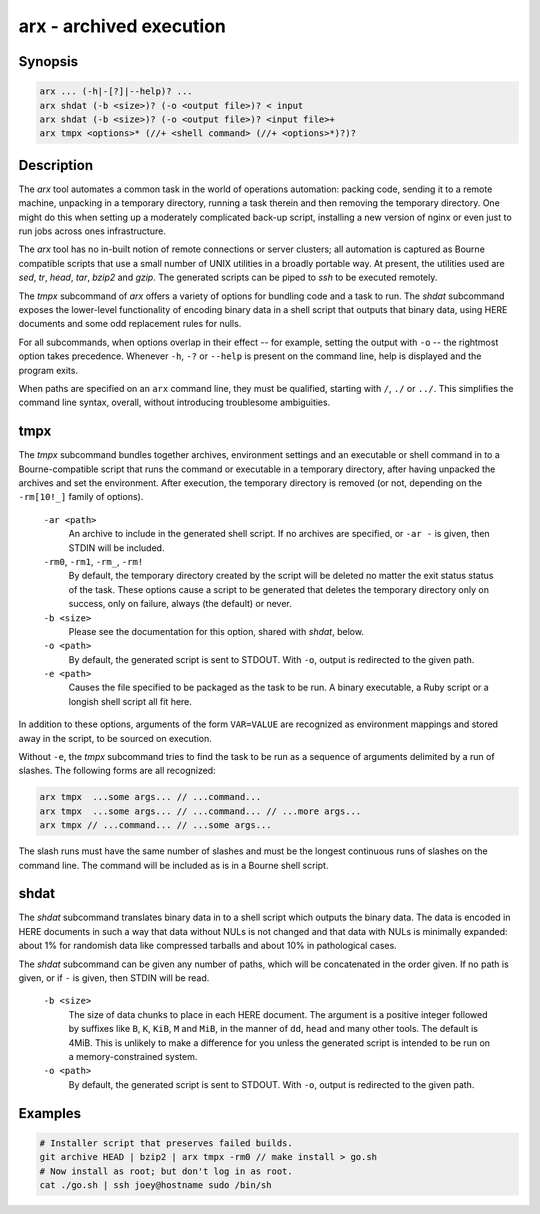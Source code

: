 ==========================
 arx - archived execution
==========================

Synopsis
--------

.. code-block:: text

    arx ... (-h|-[?]|--help)? ...
    arx shdat (-b <size>)? (-o <output file>)? < input
    arx shdat (-b <size>)? (-o <output file>)? <input file>+
    arx tmpx <options>* (//+ <shell command> (//+ <options>*)?)?

Description
-----------

The `arx` tool automates a common task in the world of operations automation:
packing code, sending it to a remote machine, unpacking in a temporary
directory, running a task therein and then removing the temporary directory.
One might do this when setting up a moderately complicated back-up script,
installing a new version of nginx or even just to run jobs across ones
infrastructure.

The `arx` tool has no in-built notion of remote connections or server
clusters; all automation is captured as Bourne compatible scripts that use a
small number of UNIX utilities in a broadly portable way. At present, the
utilities used are `sed`, `tr`, `head`, `tar`, `bzip2` and `gzip`. The
generated scripts can be piped to `ssh` to be executed remotely.

The `tmpx` subcommand of `arx` offers a variety of options for bundling code
and a task to run. The `shdat` subcommand exposes the lower-level
functionality of encoding binary data in a shell script that outputs that
binary data, using HERE documents and some odd replacement rules for nulls.

For all subcommands, when options overlap in their effect -- for example,
setting the output with ``-o`` -- the rightmost option takes precedence.
Whenever ``-h``, ``-?`` or ``--help`` is present on the command line, help is
displayed and the program exits.

When paths are specified on an ``arx`` command line, they must be qualified,
starting with ``/``, ``./`` or ``../``. This simplifies the command line
syntax, overall, without introducing troublesome ambiguities.

tmpx
----

The `tmpx` subcommand bundles together archives, environment settings and an
executable or shell command in to a Bourne-compatible script that runs the
command or executable in a temporary directory, after having unpacked the
archives and set the environment. After execution, the temporary directory is
removed (or not, depending on the ``-rm[10!_]`` family of options).

  ``-ar <path>``
    An archive to include in the generated shell script. If no archives are
    specified, or ``-ar -`` is given, then STDIN will be included.

  ``-rm0``, ``-rm1``, ``-rm_``, ``-rm!``
    By default, the temporary directory created by the script will be deleted
    no matter the exit status status of the task. These options cause a script
    to be generated that deletes the temporary directory only on success, only
    on failure, always (the default) or never.

  ``-b <size>``
    Please see the documentation for this option, shared with `shdat`, below.

  ``-o <path>``
    By default, the generated script is sent to STDOUT. With ``-o``, output is
    redirected to the given path.

  ``-e <path>``
    Causes the file specified to be packaged as the task to be run. A binary
    executable, a Ruby script or a longish shell script all fit here.

In addition to these options, arguments of the form ``VAR=VALUE`` are
recognized as environment mappings and stored away in the script, to be
sourced on execution.

Without ``-e``, the `tmpx` subcommand tries to find the task to be run as a
sequence of arguments delimited by a run of slashes. The following forms are
all recognized:

.. code-block:: text

    arx tmpx  ...some args... // ...command...
    arx tmpx  ...some args... // ...command... // ...more args...
    arx tmpx // ...command... // ...some args...

The slash runs must have the same number of slashes and must be the longest
continuous runs of slashes on the command line. The command will be included
as is in a Bourne shell script.

shdat
-----

The `shdat` subcommand translates binary data in to a shell script which
outputs the binary data. The data is encoded in HERE documents in such a way
that data without NULs is not changed and that data with NULs is minimally
expanded: about 1% for randomish data like compressed tarballs and about 10%
in pathological cases.

The `shdat` subcommand can be given any number of paths, which will be
concatenated in the order given. If no path is given, or if ``-`` is given,
then STDIN will be read.

  ``-b <size>``
    The size of data chunks to place in each HERE document. The argument is a
    positive integer followed by suffixes like ``B``, ``K``, ``KiB``, ``M``
    and ``MiB``, in the manner of ``dd``, ``head`` and many other tools. The
    default is 4MiB.  This is unlikely to make a difference for you unless the
    generated script is intended to be run on a memory-constrained system.

  ``-o <path>``
    By default, the generated script is sent to STDOUT. With ``-o``, output is
    redirected to the given path.

Examples
--------

.. code-block:: bash

  # Installer script that preserves failed builds.
  git archive HEAD | bzip2 | arx tmpx -rm0 // make install > go.sh
  # Now install as root; but don't log in as root.
  cat ./go.sh | ssh joey@hostname sudo /bin/sh

